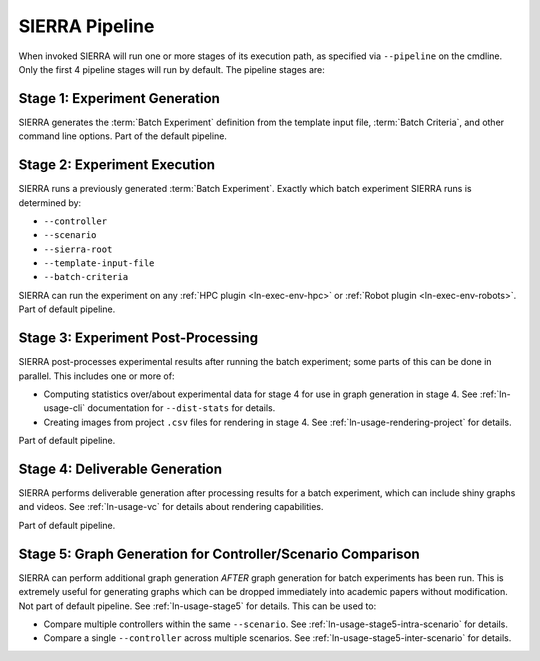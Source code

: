 .. _ln-usage-pipeline:

SIERRA Pipeline
===============

When invoked SIERRA will run one or more stages of its execution path, as
specified via ``--pipeline`` on the cmdline. Only the first 4 pipeline stages
will run by default. The pipeline stages are:


Stage 1: Experiment Generation
------------------------------

SIERRA generates the :term:`Batch Experiment` definition from the template
input file, :term:`Batch Criteria`, and other command line options. Part of
the default pipeline.

Stage 2: Experiment Execution
-----------------------------

SIERRA runs a previously generated :term:`Batch Experiment`. Exactly which batch
experiment SIERRA runs is determined by:

- ``--controller``
- ``--scenario``
- ``--sierra-root``
- ``--template-input-file``
- ``--batch-criteria``


SIERRA can run the experiment on any :ref:`HPC plugin <ln-exec-env-hpc>` or
:ref:`Robot plugin <ln-exec-env-robots>`.  Part of default pipeline.

Stage 3: Experiment Post-Processing
-----------------------------------

SIERRA post-processes experimental results after running the batch experiment;
some parts of this can be done in parallel. This includes one or more of:

- Computing statistics over/about experimental data for stage 4 for use in graph
  generation in stage 4. See :ref:`ln-usage-cli` documentation for
  ``--dist-stats`` for details.

- Creating images from project ``.csv`` files for rendering in stage 4. See
  :ref:`ln-usage-rendering-project` for details.

Part of default pipeline.

Stage 4: Deliverable Generation
-------------------------------

SIERRA performs deliverable generation after processing results for a batch
experiment, which can include shiny graphs and videos. See
:ref:`ln-usage-vc` for details about rendering capabilities.

Part of default pipeline.

Stage 5: Graph Generation for Controller/Scenario Comparison
------------------------------------------------------------

SIERRA can perform additional graph generation *AFTER* graph generation for
batch experiments has been run. This is extremely useful for generating graphs
which can be dropped immediately into academic papers without modification. Not
part of default pipeline. See :ref:`ln-usage-stage5` for details. This can be
used to:

- Compare multiple controllers within the same ``--scenario``. See
  :ref:`ln-usage-stage5-intra-scenario` for details.

- Compare a single ``--controller`` across multiple scenarios. See
  :ref:`ln-usage-stage5-inter-scenario` for details.
